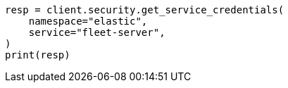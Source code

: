 // This file is autogenerated, DO NOT EDIT
// rest-api/security/get-service-credentials.asciidoc:59

[source, python]
----
resp = client.security.get_service_credentials(
    namespace="elastic",
    service="fleet-server",
)
print(resp)
----
